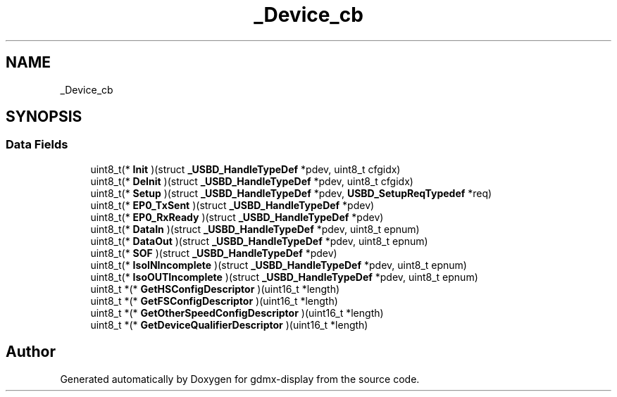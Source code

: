 .TH "_Device_cb" 3 "Mon May 24 2021" "gdmx-display" \" -*- nroff -*-
.ad l
.nh
.SH NAME
_Device_cb
.SH SYNOPSIS
.br
.PP
.SS "Data Fields"

.in +1c
.ti -1c
.RI "uint8_t(* \fBInit\fP )(struct \fB_USBD_HandleTypeDef\fP *pdev, uint8_t cfgidx)"
.br
.ti -1c
.RI "uint8_t(* \fBDeInit\fP )(struct \fB_USBD_HandleTypeDef\fP *pdev, uint8_t cfgidx)"
.br
.ti -1c
.RI "uint8_t(* \fBSetup\fP )(struct \fB_USBD_HandleTypeDef\fP *pdev, \fBUSBD_SetupReqTypedef\fP *req)"
.br
.ti -1c
.RI "uint8_t(* \fBEP0_TxSent\fP )(struct \fB_USBD_HandleTypeDef\fP *pdev)"
.br
.ti -1c
.RI "uint8_t(* \fBEP0_RxReady\fP )(struct \fB_USBD_HandleTypeDef\fP *pdev)"
.br
.ti -1c
.RI "uint8_t(* \fBDataIn\fP )(struct \fB_USBD_HandleTypeDef\fP *pdev, uint8_t epnum)"
.br
.ti -1c
.RI "uint8_t(* \fBDataOut\fP )(struct \fB_USBD_HandleTypeDef\fP *pdev, uint8_t epnum)"
.br
.ti -1c
.RI "uint8_t(* \fBSOF\fP )(struct \fB_USBD_HandleTypeDef\fP *pdev)"
.br
.ti -1c
.RI "uint8_t(* \fBIsoINIncomplete\fP )(struct \fB_USBD_HandleTypeDef\fP *pdev, uint8_t epnum)"
.br
.ti -1c
.RI "uint8_t(* \fBIsoOUTIncomplete\fP )(struct \fB_USBD_HandleTypeDef\fP *pdev, uint8_t epnum)"
.br
.ti -1c
.RI "uint8_t *(* \fBGetHSConfigDescriptor\fP )(uint16_t *length)"
.br
.ti -1c
.RI "uint8_t *(* \fBGetFSConfigDescriptor\fP )(uint16_t *length)"
.br
.ti -1c
.RI "uint8_t *(* \fBGetOtherSpeedConfigDescriptor\fP )(uint16_t *length)"
.br
.ti -1c
.RI "uint8_t *(* \fBGetDeviceQualifierDescriptor\fP )(uint16_t *length)"
.br
.in -1c

.SH "Author"
.PP 
Generated automatically by Doxygen for gdmx-display from the source code\&.
